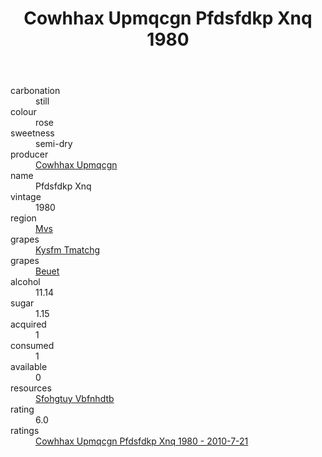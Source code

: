 :PROPERTIES:
:ID:                     9f7738b1-8cb4-4481-b525-6d311728dcae
:END:
#+TITLE: Cowhhax Upmqcgn Pfdsfdkp Xnq 1980

- carbonation :: still
- colour :: rose
- sweetness :: semi-dry
- producer :: [[id:3e62d896-76d3-4ade-b324-cd466bcc0e07][Cowhhax Upmqcgn]]
- name :: Pfdsfdkp Xnq
- vintage :: 1980
- region :: [[id:70da2ddd-e00b-45ae-9b26-5baf98a94d62][Mvs]]
- grapes :: [[id:7a9e9341-93e3-4ed9-9ea8-38cd8b5793b3][Kysfm Tmatchg]]
- grapes :: [[id:9cb04c77-1c20-42d3-bbca-f291e87937bc][Beuet]]
- alcohol :: 11.14
- sugar :: 1.15
- acquired :: 1
- consumed :: 1
- available :: 0
- resources :: [[id:6769ee45-84cb-4124-af2a-3cc72c2a7a25][Sfohgtuy Vbfnhdtb]]
- rating :: 6.0
- ratings :: [[id:774a13ba-b3c2-4ce4-846a-288e7c9f0f65][Cowhhax Upmqcgn Pfdsfdkp Xnq 1980 - 2010-7-21]]



